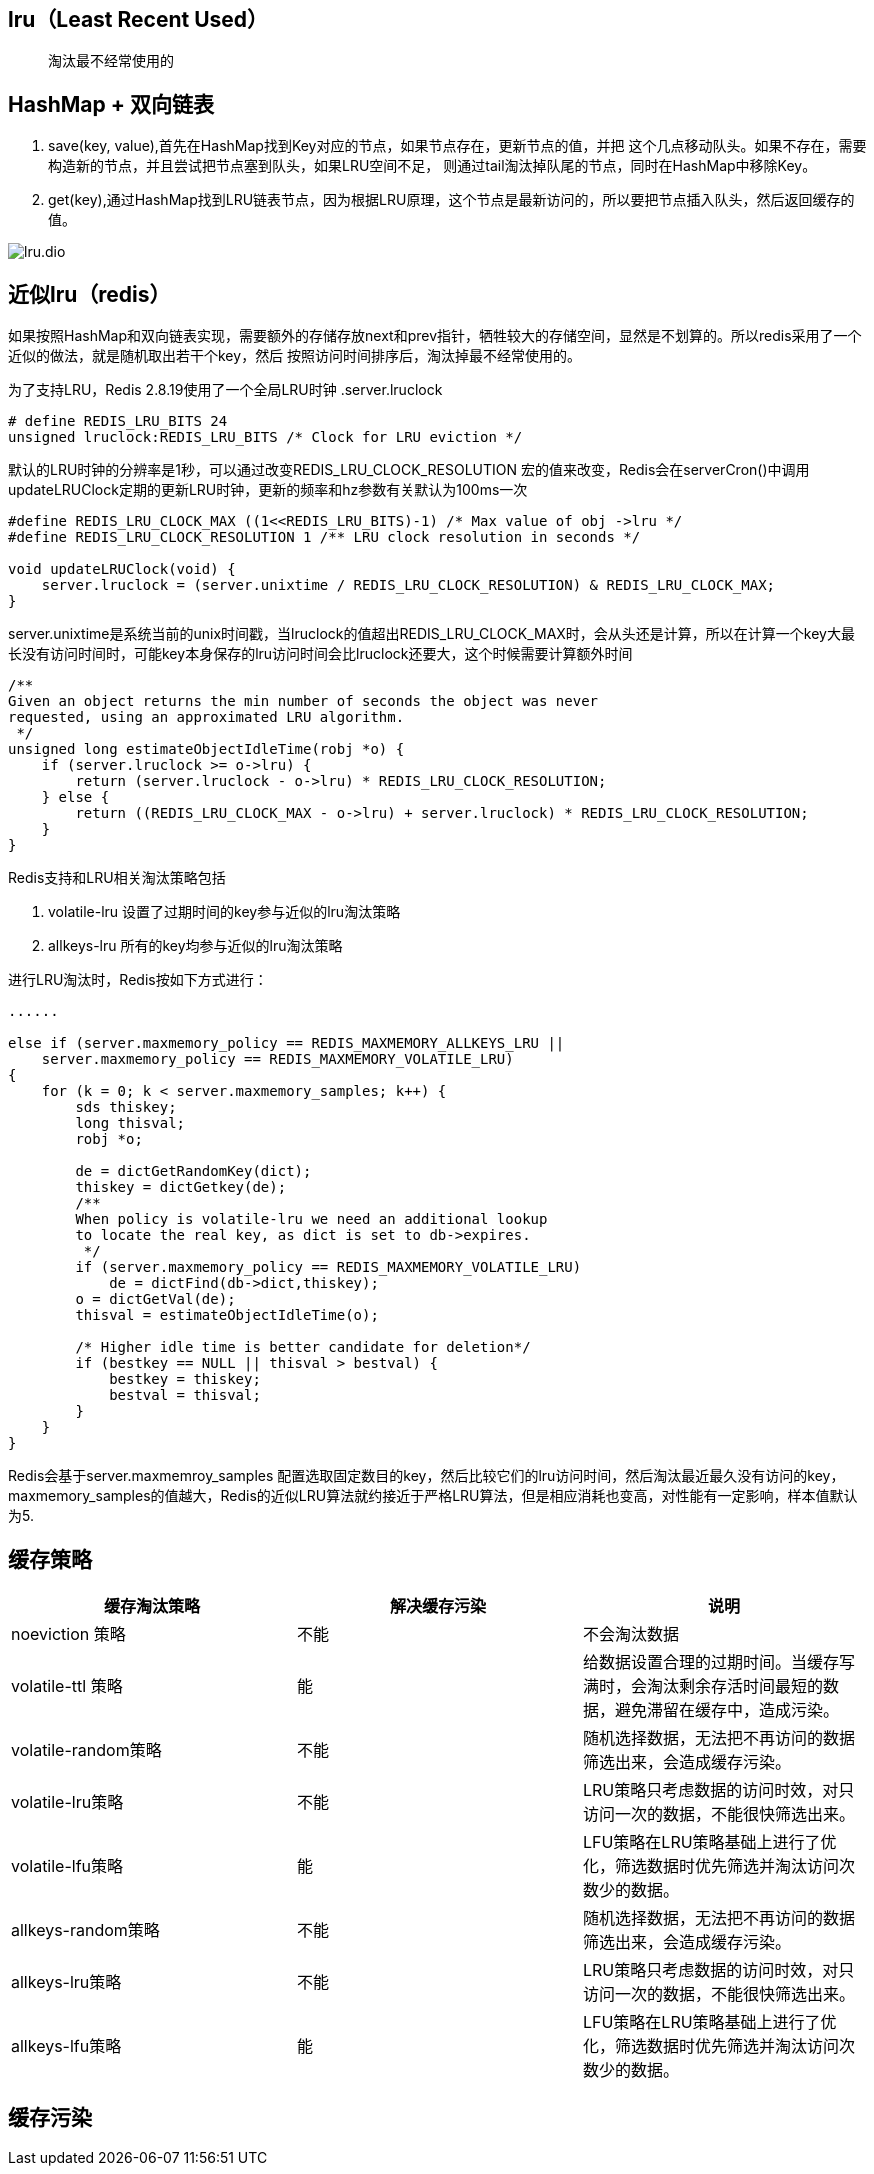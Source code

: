== lru（Least Recent Used）

> 淘汰最不经常使用的

== HashMap + 双向链表

. save(key, value),首先在HashMap找到Key对应的节点，如果节点存在，更新节点的值，并把
这个几点移动队头。如果不存在，需要构造新的节点，并且尝试把节点塞到队头，如果LRU空间不足，
则通过tail淘汰掉队尾的节点，同时在HashMap中移除Key。
. get(key),通过HashMap找到LRU链表节点，因为根据LRU原理，这个节点是最新访问的，所以要把节点插入队头，然后返回缓存的值。

image::lru.dio.svg[]

== 近似lru（redis）

如果按照HashMap和双向链表实现，需要额外的存储存放next和prev指针，牺牲较大的存储空间，显然是不划算的。所以redis采用了一个近似的做法，就是随机取出若干个key，然后
按照访问时间排序后，淘汰掉最不经常使用的。

为了支持LRU，Redis 2.8.19使用了一个全局LRU时钟
.server.lruclock
....
# define REDIS_LRU_BITS 24
unsigned lruclock:REDIS_LRU_BITS /* Clock for LRU eviction */
....

默认的LRU时钟的分辨率是1秒，可以通过改变REDIS_LRU_CLOCK_RESOLUTION 宏的值来改变，Redis会在serverCron()中调用updateLRUClock定期的更新LRU时钟，更新的频率和hz参数有关默认为100ms一次

....
#define REDIS_LRU_CLOCK_MAX ((1<<REDIS_LRU_BITS)-1) /* Max value of obj ->lru */
#define REDIS_LRU_CLOCK_RESOLUTION 1 /** LRU clock resolution in seconds */

void updateLRUClock(void) {
    server.lruclock = (server.unixtime / REDIS_LRU_CLOCK_RESOLUTION) & REDIS_LRU_CLOCK_MAX;
}
....

server.unixtime是系统当前的unix时间戳，当lruclock的值超出REDIS_LRU_CLOCK_MAX时，会从头还是计算，所以在计算一个key大最长没有访问时间时，可能key本身保存的lru访问时间会比lruclock还要大，这个时候需要计算额外时间

....
/**
Given an object returns the min number of seconds the object was never
requested, using an approximated LRU algorithm.
 */
unsigned long estimateObjectIdleTime(robj *o) {
    if (server.lruclock >= o->lru) {
        return (server.lruclock - o->lru) * REDIS_LRU_CLOCK_RESOLUTION;
    } else {
        return ((REDIS_LRU_CLOCK_MAX - o->lru) + server.lruclock) * REDIS_LRU_CLOCK_RESOLUTION;
    }
}
....

Redis支持和LRU相关淘汰策略包括

. volatile-lru 设置了过期时间的key参与近似的lru淘汰策略
. allkeys-lru 所有的key均参与近似的lru淘汰策略

进行LRU淘汰时，Redis按如下方式进行：

....

......

else if (server.maxmemory_policy == REDIS_MAXMEMORY_ALLKEYS_LRU || 
    server.maxmemory_policy == REDIS_MAXMEMORY_VOLATILE_LRU) 
{
    for (k = 0; k < server.maxmemory_samples; k++) {
        sds thiskey;
        long thisval;
        robj *o;

        de = dictGetRandomKey(dict);
        thiskey = dictGetkey(de);
        /**
        When policy is volatile-lru we need an additional lookup
        to locate the real key, as dict is set to db->expires.
         */
        if (server.maxmemory_policy == REDIS_MAXMEMORY_VOLATILE_LRU)
            de = dictFind(db->dict,thiskey);
        o = dictGetVal(de);
        thisval = estimateObjectIdleTime(o);

        /* Higher idle time is better candidate for deletion*/
        if (bestkey == NULL || thisval > bestval) {
            bestkey = thiskey;
            bestval = thisval;
        }
    }
}
....

Redis会基于server.maxmemroy_samples 配置选取固定数目的key，然后比较它们的lru访问时间，然后淘汰最近最久没有访问的key，maxmemory_samples的值越大，Redis的近似LRU算法就约接近于严格LRU算法，但是相应消耗也变高，对性能有一定影响，样本值默认为5.

== 缓存策略

|===
|缓存淘汰策略|解决缓存污染|说明

| noeviction 策略
| 不能
| 不会淘汰数据

| volatile-ttl 策略
| 能
| 给数据设置合理的过期时间。当缓存写满时，会淘汰剩余存活时间最短的数据，避免滞留在缓存中，造成污染。

| volatile-random策略
| 不能
| 随机选择数据，无法把不再访问的数据筛选出来，会造成缓存污染。

| volatile-lru策略
| 不能
| LRU策略只考虑数据的访问时效，对只访问一次的数据，不能很快筛选出来。 

| volatile-lfu策略
| 能
| LFU策略在LRU策略基础上进行了优化，筛选数据时优先筛选并淘汰访问次数少的数据。

| allkeys-random策略
| 不能
| 随机选择数据，无法把不再访问的数据筛选出来，会造成缓存污染。

| allkeys-lru策略
| 不能
| LRU策略只考虑数据的访问时效，对只访问一次的数据，不能很快筛选出来。

| allkeys-lfu策略
| 能
| LFU策略在LRU策略基础上进行了优化，筛选数据时优先筛选并淘汰访问次数少的数据。
|===

== 缓存污染

